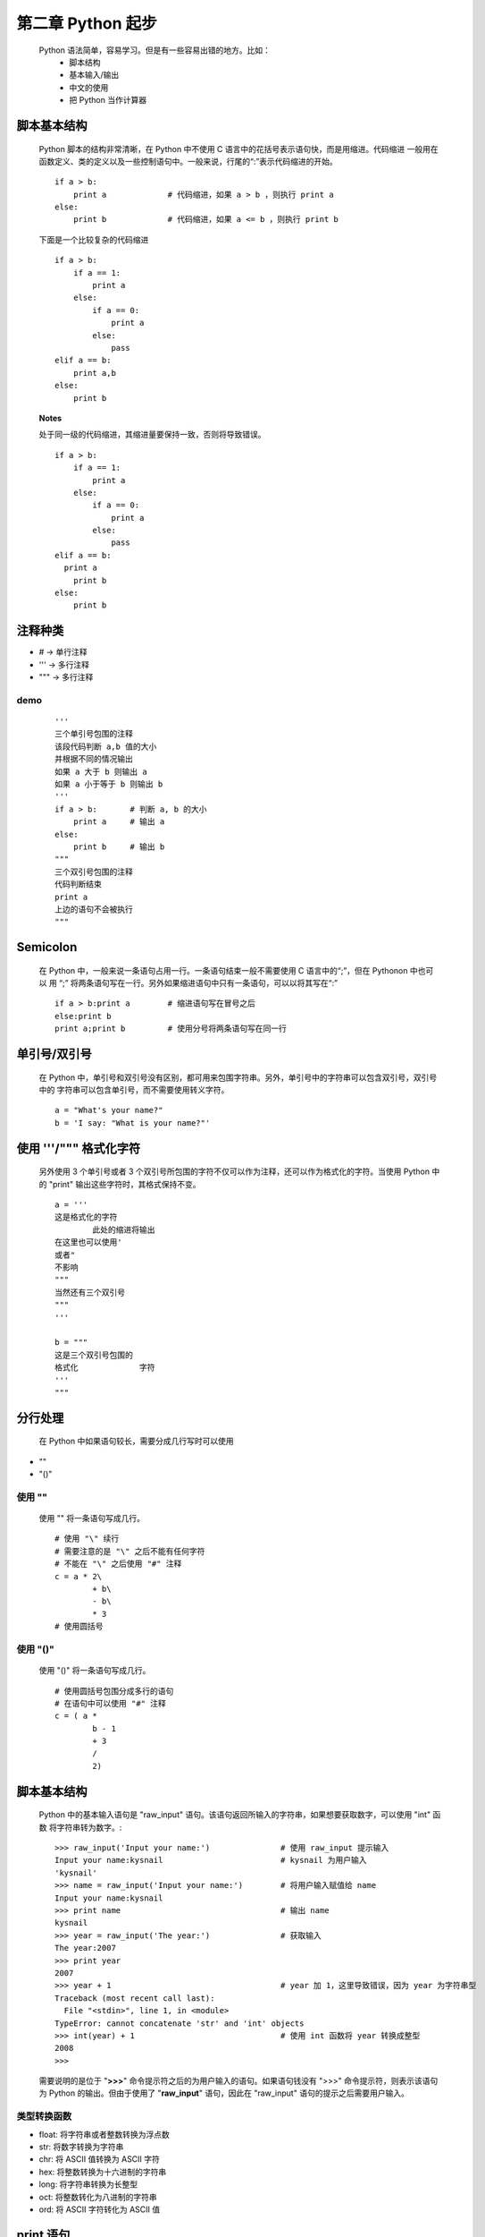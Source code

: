第二章 Python 起步
==================

    Python 语法简单，容易学习。但是有一些容易出错的地方。比如：
        - 脚本结构
        - 基本输入/输出
        - 中文的使用
	- 把 Python 当作计算器

脚本基本结构
------------
    Python 脚本的结构非常清晰，在 Python 中不使用 C 语言中的花括号表示语句快，而是用缩进。代码缩进
    一般用在函数定义、类的定义以及一些控制语句中。一般来说，行尾的“:”表示代码缩进的开始。 ::

	if a > b:
	    print a		# 代码缩进，如果 a > b ，则执行 print a
	else:
	    print b		# 代码缩进，如果 a <= b ，则执行 print b

    下面是一个比较复杂的代码缩进 ::

	if a > b:
	    if a == 1:
		print a
	    else:
		if a == 0:
		    print a
		else:
		    pass
	elif a == b:
	    print a,b
	else:
	    print b	

    **Notes**
 
    处于同一级的代码缩进，其缩进量要保持一致，否则将导致错误。 ::

	if a > b:
	    if a == 1:
		print a
	    else:
		if a == 0:
		    print a
		else:
		    pass
	elif a == b:
	  print a
	    print b
	else:
	    print b

注释种类
--------
- # -> 单行注释
- ''' -> 多行注释
- """ -> 多行注释

demo
````
 ::

	'''
	三个单引号包围的注释
	该段代码判断 a,b 值的大小
	并根据不同的情况输出
	如果 a 大于 b 则输出 a
	如果 a 小于等于 b 则输出 b
	'''
	if a > b:	# 判断 a, b 的大小
	    print a 	# 输出 a
	else:
	    print b	# 输出 b
	"""
	三个双引号包围的注释
	代码判断结束
	print a
	上边的语句不会被执行
	"""

Semicolon 
---------
    在 Python 中，一般来说一条语句占用一行。一条语句结束一般不需要使用 C 语言中的“;”，但在 Pythonon 中也可以
    用 “;” 将两条语句写在一行。另外如果缩进语句中只有一条语句，可以以将其写在“:” ::

	if a > b:print a	# 缩进语句写在冒号之后
	else:print b		
	print a;print b		# 使用分号将两条语句写在同一行

单引号/双引号
-------------

    在 Python 中，单引号和双引号没有区别，都可用来包围字符串。另外，单引号中的字符串可以包含双引号，双引号中的
    字符串可以包含单引号，而不需要使用转义字符。 ::

	a = "What's your name?"
	b = 'I say: "What is your name?"'

使用 '''/""" 格式化字符
-----------------------
    另外使用 3 个单引号或者 3 个双引号所包围的字符不仅可以作为注释，还可以作为格式化的字符。当使用 Python 中的
    "print" 输出这些字符时，其格式保持不变。 ::

	a = '''
	这是格式化的字符
		此处的缩进将输出
	在这里也可以使用'
	或者"
	不影响
	"""
	当然还有三个双引号
	"""
	'''
	
	b = """
	这是三个双引号包围的
	格式化	    	字符
	'''
	"""

分行处理
--------
    在 Python 中如果语句较长，需要分成几行写时可以使用
- "\"
- "()"

使用 "\"
````````
    使用 "\" 将一条语句写成几行。 ::

	# 使用 "\" 续行
	# 需要注意的是 "\" 之后不能有任何字符
	# 不能在 "\" 之后使用 "#" 注释
	c = a * 2\
		+ b\
		- b\
		* 3
	# 使用圆括号

使用 "()"
`````````
    使用 "()" 将一条语句写成几行。 ::

	# 使用圆括号包围分成多行的语句
	# 在语句中可以使用 "#" 注释
	c = ( a *
	    	b - 1
		+ 3
		/
		2)

脚本基本结构
------------

    Python 中的基本输入语句是 "raw_input" 语句。该语句返回所输入的字符串，如果想要获取数字，可以使用 "int" 函数
    将字符串转为数字。::

	>>> raw_input('Input your name:')		# 使用 raw_input 提示输入
	Input your name:kysnail				# kysnail 为用户输入
	'kysnail'
	>>> name = raw_input('Input your name:')	# 将用户输入赋值给 name
	Input your name:kysnail
	>>> print name					# 输出 name
	kysnail
	>>> year = raw_input('The year:')		# 获取输入
	The year:2007
	>>> print year
	2007
	>>> year + 1					# year 加 1，这里导致错误，因为 year 为字符串型
	Traceback (most recent call last):
	  File "<stdin>", line 1, in <module>
	TypeError: cannot concatenate 'str' and 'int' objects
	>>> int(year) + 1				# 使用 int 函数将 year 转换成整型
	2008
	>>> 

    需要说明的是位于 "**>>>**" 命令提示符之后的为用户输入的语句。如果语句钱没有 ">>>" 命令提示符，则表示该语句
    为 Python 的输出。但由于使用了 "**raw_input**" 语句，因此在 "raw_input" 语句的提示之后需要用户输入。

类型转换函数
````````````
- float: 将字符串或者整数转换为浮点数
- str: 将数字转换为字符串
- chr: 将 ASCII 值转换为 ASCII 字符
- hex: 将整数转换为十六进制的字符串
- long: 将字符串转换为长整型
- oct: 将整数转化为八进制的字符串
- ord: 将 ASCII 字符转化为 ASCII 值
 
print 语句
----------

    Python 中的基本输出语句是 "print" 语句。使用 "print" 语句可以输出 Python 所有的数据类型，而不需要事先指定要
    输出的数据类型。

    如果自定义了某一新的类型或者类，可以通过重载 "_repr_" 让 "print" 语句支持。::

	>>> a = 0				# 输出整型
	>>> print a				# 输出内容
	0
	>>> b = 1				
	>>> print a + b				# 输出表达式的值
	1
	>>> print b				# 输出 b 的值
	1
	>>> s = "Hello"				# 定义字符串
	>>> print s				# 输出字符串
	Hello
	>>> t = 'World'				# 定义字符串
	>>> print t				# 输出字符串
	World
	>>> l = [1, 2, 3]			# 定义列表
	>>> print l				# 输出列表
	[1, 2, 3]
	>>> t = ('a', 'b', 'c')			# 定义元组
	>>> print t				# 输出元组
	('a', 'b', 'c')
	>>> print l, t				# 同时输出列表和元组
	[1, 2, 3] ('a', 'b', 'c')
	>>> print l, '\n', t			# 使用换行符
	[1, 2, 3] 
	('a', 'b', 'c')
	>>> for i in t:				# 循环输出
	... print i
	  File "<stdin>", line 2		# 在 Python 自带的交互式命令行下，需要键入缩进值
	    print i
		^
	IndentationError: expected an indented block
	>>> for i in t:				# 循环输出
	...     print i
	...					# 在空格缩进处按一下回车键即表示缩进结束 
	a
	b
	c
	>>> 


